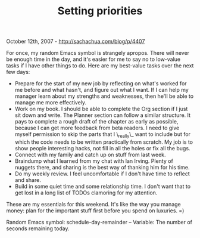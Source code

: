 #+TITLE: Setting priorities

October 12th, 2007 -
[[http://sachachua.com/blog/p/4407][http://sachachua.com/blog/p/4407]]

For once, my random Emacs symbol is strangely apropos. There will
 never be enough time in the day, and it's easier for me to say no to
 low-value tasks if I have other things to do. Here are my best-value
 tasks over the next few days:

-  Prepare for the start of my new job by reflecting on what's worked
   for me before and what hasn't, and figure out what I want. If I can
   help my manager learn about my strengths and weaknesses, then he'll
   be able to manage me more effectively.
-  Work on my book. I should be able to complete the Org section if I
   just sit down and write. The Planner section can follow a similar
   structure. It pays to complete a rough draft of the chapter as early
   as possible, because I can get more feedback from beta readers. I
   need to give myself permission to skip the parts that I \_really\_
   want to include but for which the code needs to be written
   practically from scratch. My job is to show people interesting hacks,
   not fill in all the holes or fix all the bugs.
-  Connect with my family and catch up on stuff from last week.
-  Braindump what I learned from my chat with Ian Irving. Plenty of
   nuggets there, and sharing is the best way of thanking him for his
   time.
-  Do my weekly review. I feel uncomfortable if I don't have time to
   reflect and share.
-  Build in some quiet time and some relationship time. I don't want
   that to get lost in a long list of TODOs clamoring for my attention.

These are my essentials for this weekend. It's like the way you manage
money: plan for the important stuff first before you spend on luxuries.
=)

Random Emacs symbol: schedule-day-remainder -- Variable: The number of
seconds remaining today.
